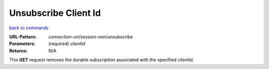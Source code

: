 =====================
Unsubscribe Client Id 
=====================

`back to commands`_

:URL-Pattern: *connection-uri*/session-*nnn*/unsubscribe

:Parameters:

  (required) *clientId*

:Returns: N/A

This **GET** request removes the durable subscription associated with the
specified *clientId*.

.. _back to commands: ./command-list.html
